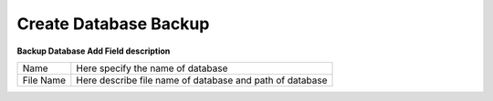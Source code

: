 =======================
Create Database Backup
=======================


.. image:: /Images/create_database_backup.png

  
**Backup Database Add Field description**
  
==============  ============================================================  
Name	      	Here specify the name of database
File Name	  	Here describe file name of database and path of database
==============  ============================================================



